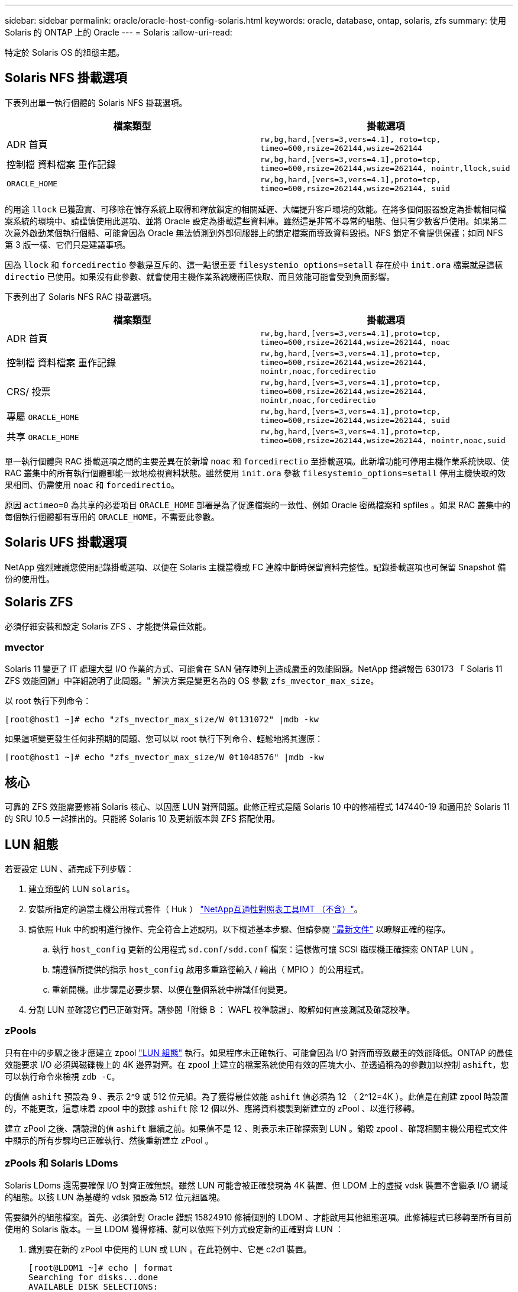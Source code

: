 ---
sidebar: sidebar 
permalink: oracle/oracle-host-config-solaris.html 
keywords: oracle, database, ontap, solaris, zfs 
summary: 使用 Solaris 的 ONTAP 上的 Oracle 
---
= Solaris
:allow-uri-read: 


[role="lead"]
特定於 Solaris OS 的組態主題。



== Solaris NFS 掛載選項

下表列出單一執行個體的 Solaris NFS 掛載選項。

|===
| 檔案類型 | 掛載選項 


| ADR 首頁 | `rw,bg,hard,[vers=3,vers=4.1], roto=tcp, timeo=600,rsize=262144,wsize=262144` 


| 控制檔
資料檔案
重作記錄 | `rw,bg,hard,[vers=3,vers=4.1],proto=tcp, timeo=600,rsize=262144,wsize=262144, nointr,llock,suid` 


| `ORACLE_HOME` | `rw,bg,hard,[vers=3,vers=4.1],proto=tcp, timeo=600,rsize=262144,wsize=262144, suid` 
|===
的用途 `llock` 已獲證實、可移除在儲存系統上取得和釋放鎖定的相關延遲、大幅提升客戶環境的效能。在將多個伺服器設定為掛載相同檔案系統的環境中、請謹慎使用此選項、並將 Oracle 設定為掛載這些資料庫。雖然這是非常不尋常的組態、但只有少數客戶使用。如果第二次意外啟動某個執行個體、可能會因為 Oracle 無法偵測到外部伺服器上的鎖定檔案而導致資料毀損。NFS 鎖定不會提供保護；如同 NFS 第 3 版一樣、它們只是建議事項。

因為 `llock` 和 `forcedirectio` 參數是互斥的、這一點很重要 `filesystemio_options=setall` 存在於中 `init.ora` 檔案就是這樣 `directio` 已使用。如果沒有此參數、就會使用主機作業系統緩衝區快取、而且效能可能會受到負面影響。

下表列出了 Solaris NFS RAC 掛載選項。

|===
| 檔案類型 | 掛載選項 


| ADR 首頁 | `rw,bg,hard,[vers=3,vers=4.1],proto=tcp,
timeo=600,rsize=262144,wsize=262144,
noac` 


| 控制檔
資料檔案
重作記錄 | `rw,bg,hard,[vers=3,vers=4.1],proto=tcp,
timeo=600,rsize=262144,wsize=262144,
nointr,noac,forcedirectio` 


| CRS/ 投票 | `rw,bg,hard,[vers=3,vers=4.1],proto=tcp,
timeo=600,rsize=262144,wsize=262144,
nointr,noac,forcedirectio` 


| 專屬 `ORACLE_HOME` | `rw,bg,hard,[vers=3,vers=4.1],proto=tcp,
timeo=600,rsize=262144,wsize=262144,
suid` 


| 共享 `ORACLE_HOME` | `rw,bg,hard,[vers=3,vers=4.1],proto=tcp,
timeo=600,rsize=262144,wsize=262144,
nointr,noac,suid` 
|===
單一執行個體與 RAC 掛載選項之間的主要差異在於新增 `noac` 和 `forcedirectio` 至掛載選項。此新增功能可停用主機作業系統快取、使 RAC 叢集中的所有執行個體都能一致地檢視資料狀態。雖然使用 `init.ora` 參數 `filesystemio_options=setall` 停用主機快取的效果相同、仍需使用 `noac` 和 `forcedirectio`。

原因 `actimeo=0` 為共享的必要項目 `ORACLE_HOME` 部署是為了促進檔案的一致性、例如 Oracle 密碼檔案和 spfiles 。如果 RAC 叢集中的每個執行個體都有專用的 `ORACLE_HOME`，不需要此參數。



== Solaris UFS 掛載選項

NetApp 強烈建議您使用記錄掛載選項、以便在 Solaris 主機當機或 FC 連線中斷時保留資料完整性。記錄掛載選項也可保留 Snapshot 備份的使用性。



== Solaris ZFS

必須仔細安裝和設定 Solaris ZFS 、才能提供最佳效能。



=== mvector

Solaris 11 變更了 IT 處理大型 I/O 作業的方式、可能會在 SAN 儲存陣列上造成嚴重的效能問題。NetApp 錯誤報告 630173 「 Solaris 11 ZFS 效能回歸」中詳細說明了此問題。" 解決方案是變更名為的 OS 參數 `zfs_mvector_max_size`。

以 root 執行下列命令：

....
[root@host1 ~]# echo "zfs_mvector_max_size/W 0t131072" |mdb -kw
....
如果這項變更發生任何非預期的問題、您可以以 root 執行下列命令、輕鬆地將其還原：

....
[root@host1 ~]# echo "zfs_mvector_max_size/W 0t1048576" |mdb -kw
....


== 核心

可靠的 ZFS 效能需要修補 Solaris 核心、以因應 LUN 對齊問題。此修正程式是隨 Solaris 10 中的修補程式 147440-19 和適用於 Solaris 11 的 SRU 10.5 一起推出的。只能將 Solaris 10 及更新版本與 ZFS 搭配使用。



== LUN 組態

若要設定 LUN 、請完成下列步驟：

. 建立類型的 LUN `solaris`。
. 安裝所指定的適當主機公用程式套件（ Huk ） link:https://imt.netapp.com/matrix/#search["NetApp互通性對照表工具IMT （不含）"^]。
. 請依照 Huk 中的說明進行操作、完全符合上述說明。以下概述基本步驟、但請參閱 link:https://docs.netapp.com/us-en/ontap-sanhost/index.html["最新文件"^] 以瞭解正確的程序。
+
.. 執行 `host_config` 更新的公用程式 `sd.conf/sdd.conf` 檔案：這樣做可讓 SCSI 磁碟機正確探索 ONTAP LUN 。
.. 請遵循所提供的指示 `host_config` 啟用多重路徑輸入 / 輸出（ MPIO ）的公用程式。
.. 重新開機。此步驟是必要步驟、以便在整個系統中辨識任何變更。


. 分割 LUN 並確認它們已正確對齊。請參閱「附錄 B ： WAFL 校準驗證」、瞭解如何直接測試及確認校準。




=== zPools

只有在中的步驟之後才應建立 zpool link:oracle-host-config-solaris.html#lun-configuration["LUN 組態"] 執行。如果程序未正確執行、可能會因為 I/O 對齊而導致嚴重的效能降低。ONTAP 的最佳效能要求 I/O 必須與磁碟機上的 4K 邊界對齊。在 zpool 上建立的檔案系統使用有效的區塊大小、並透過稱為的參數加以控制 `ashift`，您可以執行命令來檢視 `zdb -C`。

的價值 `ashift` 預設為 9 、表示 2^9 或 512 位元組。為了獲得最佳效能 `ashift` 值必須為 12 （ 2^12=4K ）。此值是在創建 zpool 時設置的，不能更改，這意味着 zpool 中的數據 `ashift` 除 12 個以外、應將資料複製到新建立的 zPool 、以進行移轉。

建立 zPool 之後、請驗證的值 `ashift` 繼續之前。如果值不是 12 、則表示未正確探索到 LUN 。銷毀 zpool 、確認相關主機公用程式文件中顯示的所有步驟均已正確執行、然後重新建立 zPool 。



=== zPools 和 Solaris LDoms

Solaris LDoms 還需要確保 I/O 對齊正確無誤。雖然 LUN 可能會被正確發現為 4K 裝置、但 LDOM 上的虛擬 vdsk 裝置不會繼承 I/O 網域的組態。以該 LUN 為基礎的 vdsk 預設為 512 位元組區塊。

需要額外的組態檔案。首先、必須針對 Oracle 錯誤 15824910 修補個別的 LDOM 、才能啟用其他組態選項。此修補程式已移轉至所有目前使用的 Solaris 版本。一旦 LDOM 獲得修補、就可以依照下列方式設定新的正確對齊 LUN ：

. 識別要在新的 zPool 中使用的 LUN 或 LUN 。在此範例中、它是 c2d1 裝置。
+
....
[root@LDOM1 ~]# echo | format
Searching for disks...done
AVAILABLE DISK SELECTIONS:
  0. c2d0 <Unknown-Unknown-0001-100.00GB>
     /virtual-devices@100/channel-devices@200/disk@0
  1. c2d1 <SUN-ZFS Storage 7330-1.0 cyl 1623 alt 2 hd 254 sec 254>
     /virtual-devices@100/channel-devices@200/disk@1
....
. 擷取要用於 ZFS Pool 的裝置之 VDC 執行個體：
+
....
[root@LDOM1 ~]#  cat /etc/path_to_inst
#
# Caution! This file contains critical kernel state
#
"/fcoe" 0 "fcoe"
"/iscsi" 0 "iscsi"
"/pseudo" 0 "pseudo"
"/scsi_vhci" 0 "scsi_vhci"
"/options" 0 "options"
"/virtual-devices@100" 0 "vnex"
"/virtual-devices@100/channel-devices@200" 0 "cnex"
"/virtual-devices@100/channel-devices@200/disk@0" 0 "vdc"
"/virtual-devices@100/channel-devices@200/pciv-communication@0" 0 "vpci"
"/virtual-devices@100/channel-devices@200/network@0" 0 "vnet"
"/virtual-devices@100/channel-devices@200/network@1" 1 "vnet"
"/virtual-devices@100/channel-devices@200/network@2" 2 "vnet"
"/virtual-devices@100/channel-devices@200/network@3" 3 "vnet"
"/virtual-devices@100/channel-devices@200/disk@1" 1 "vdc" << We want this one
....
. 編輯 `/platform/sun4v/kernel/drv/vdc.conf`：
+
....
block-size-list="1:4096";
....
+
這表示裝置執行個體 1 的區塊大小為 4096 。

+
另一個範例是假設需要將 vdsk 執行個體 1 至 6 設定為 4K 區塊大小和 `/etc/path_to_inst` 內容如下：

+
....
"/virtual-devices@100/channel-devices@200/disk@1" 1 "vdc"
"/virtual-devices@100/channel-devices@200/disk@2" 2 "vdc"
"/virtual-devices@100/channel-devices@200/disk@3" 3 "vdc"
"/virtual-devices@100/channel-devices@200/disk@4" 4 "vdc"
"/virtual-devices@100/channel-devices@200/disk@5" 5 "vdc"
"/virtual-devices@100/channel-devices@200/disk@6" 6 "vdc"
....
. 最終結果 `vdc.conf` 檔案應包含下列項目：
+
....
block-size-list="1:8192","2:8192","3:8192","4:8192","5:8192","6:8192";
....
+
|===
| 注意 


| 設定 VC.conf 並建立 vdsk 之後、必須重新啟動 LDOM 。無法避免此步驟。區塊大小變更只會在重新開機後生效。繼續使用 zpool 組態、並確保如前所述、移位已正確設定為 12 。 
|===




=== ZFS Intent Log （ ZIL ）

一般而言、沒有理由在不同的裝置上找到 ZFS Intent Log （ ZIL ）。記錄檔可以與主集區共用空間。獨立 ZIL 的主要用途是使用缺乏現代儲存陣列寫入快取功能的實體磁碟機。



=== logbias

設定 `logbias` 託管 Oracle 資料的 ZFS 檔案系統參數。

....
zfs set logbias=throughput <filesystem>
....
使用此參數可降低整體寫入層級。根據預設值、寫入的資料會先提交至 ZIL 、然後再提交至主儲存池。此方法適用於使用純磁碟機組態的組態、包括 SSD 型 ZIL 裝置和主儲存池的旋轉媒體。這是因為它允許在可用的最低延遲媒體上、在單一 I/O 交易中進行認可。

使用包含其快取功能的現代化儲存陣列時、通常不需要使用此方法。在極少數情況下、可能需要在單一交易中寫入記錄檔、例如由高度集中、對延遲敏感的隨機寫入所組成的工作負載。寫入放大的形式會產生影響、因為記錄的資料最終會寫入主儲存池、導致寫入活動加倍。



=== 直接 I/O

許多應用程式（包括 Oracle 產品）都可以啟用直接 I/O 、藉此略過主機緩衝區快取此策略無法在 ZFS 檔案系統中正常運作。雖然會略過主機緩衝區快取、但 ZFS 本身仍會繼續快取資料。使用 Fio 或 Sio 等工具執行效能測試時、這項動作可能會產生誤導性的結果、因為很難預測 I/O 是否到達儲存系統、或是是否在作業系統中本機快取。此動作也會讓使用此類模擬測試來比較 ZFS 效能與其他檔案系統的情況變得非常困難。實際上、在真實使用者工作負載下、檔案系統效能幾乎沒有任何差異。



=== 多個 zPools

必須在 zpool 層級執行快照型備份、還原、複製及歸檔 ZFS 型資料、而且通常需要多個 zPools 。zpool 類似於 LVM 磁碟群組、應使用相同的規則進行設定。例如、資料庫的配置最好是存放在資料檔案上 `zpool1` 以及駐留在上的歸檔記錄、控制檔和重做記錄 `zpool2`。此方法允許標準熱備份、將資料庫置於熱備份模式、然後是的快照 `zpool1`。接著會從熱備份模式移除資料庫、強制進行記錄歸檔、並建立快照 `zpool2` 已建立。還原作業需要卸載 zfs 檔案系統、並在執行 SnapRestore 還原作業之後、將 zPool 完全離線。然後可以重新上線並恢復資料庫。



=== filesystemio_options

Oracle 參數 `filesystemio_options` 使用 ZFS 的方式不同。如果 `setall` 或 `directio` 使用時、寫入作業會同步並略過 OS 緩衝區快取、但讀取會由 ZFS 進行緩衝。此動作會導致效能分析方面的困難、因為有時會被 ZFS 快取攔截和服務 I/O 、使儲存延遲和總 I/O 比預期的要少。
